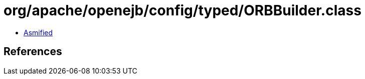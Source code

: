 = org/apache/openejb/config/typed/ORBBuilder.class

 - link:ORBBuilder-asmified.java[Asmified]

== References

